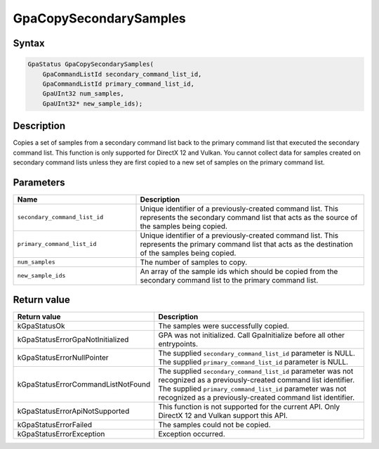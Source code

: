 .. Copyright (c) 2018-2024 Advanced Micro Devices, Inc. All rights reserved.

GpaCopySecondarySamples
@@@@@@@@@@@@@@@@@@@@@@@

Syntax
%%%%%%

.. code-block:: c++

    GpaStatus GpaCopySecondarySamples(
        GpaCommandListId secondary_command_list_id,
        GpaCommandListId primary_command_list_id,
        GpaUInt32 num_samples,
        GpaUInt32* new_sample_ids);

Description
%%%%%%%%%%%

Copies a set of samples from a secondary command list back to the primary
command list that executed the secondary command list. This function is only
supported for DirectX 12 and Vulkan. You cannot collect data for samples
created on secondary command lists unless they are first copied to a new set of
samples on the primary command list.

Parameters
%%%%%%%%%%

.. csv-table::
    :header: "Name", "Description"
    :widths: 35, 65

    "``secondary_command_list_id``", "Unique identifier of a previously-created command list. This represents the secondary command list that acts as the source of the samples being copied."
    "``primary_command_list_id``", "Unique identifier of a previously-created command list. This represents the primary command list that acts as the destination of the samples being copied."
    "``num_samples``", "The number of samples to copy."
    "``new_sample_ids``", "An array of the sample ids which should be copied from the secondary command list to the primary command list."

Return value
%%%%%%%%%%%%

.. csv-table::
    :header: "Return value", "Description"
    :widths: 35, 65

    "kGpaStatusOk", "The samples were successfully copied."
    "kGpaStatusErrorGpaNotInitialized", "GPA was not initialized. Call GpaInitialize before all other entrypoints."
    "kGpaStatusErrorNullPointer", "| The supplied ``secondary_command_list_id`` parameter is NULL.
    | The supplied ``primary_command_list_id`` parameter is NULL."
    "kGpaStatusErrorCommandListNotFound", "| The supplied ``secondary_command_list_id`` parameter was not recognized as a previously-created command list identifier.
    | The supplied ``primary_command_list_id`` parameter was not recognized as a previously-created command list identifier."
    "kGpaStatusErrorApiNotSupported", "This function is not supported for the current API. Only DirectX 12 and Vulkan support this API."
    "kGpaStatusErrorFailed", "The samples could not be copied."
    "kGpaStatusErrorException", "Exception occurred."
